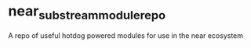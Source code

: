 * near_substream_module_repo

A repo of useful hotdog powered modules for use in the near ecosystem
